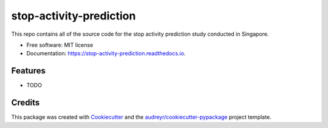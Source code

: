 ========================
stop-activity-prediction
========================


.. image:: https://img.shields.io/pypi/v/stop_activity_prediction.svg
        :target: https://pypi.python.org/pypi/stop_activity_prediction

.. image:: https://img.shields.io/travis/iamraymondlow/stop_activity_prediction.svg
        :target: https://travis-ci.com/iamraymondlow/stop_activity_prediction

.. image:: https://readthedocs.org/projects/stop-activity-prediction/badge/?version=latest
        :target: https://stop-activity-prediction.readthedocs.io/en/latest/?version=latest
        :alt: Documentation Status




This repo contains all of the source code for the stop activity prediction study conducted in Singapore.


* Free software: MIT license
* Documentation: https://stop-activity-prediction.readthedocs.io.


Features
--------

* TODO

Credits
-------

This package was created with Cookiecutter_ and the `audreyr/cookiecutter-pypackage`_ project template.

.. _Cookiecutter: https://github.com/audreyr/cookiecutter
.. _`audreyr/cookiecutter-pypackage`: https://github.com/audreyr/cookiecutter-pypackage
